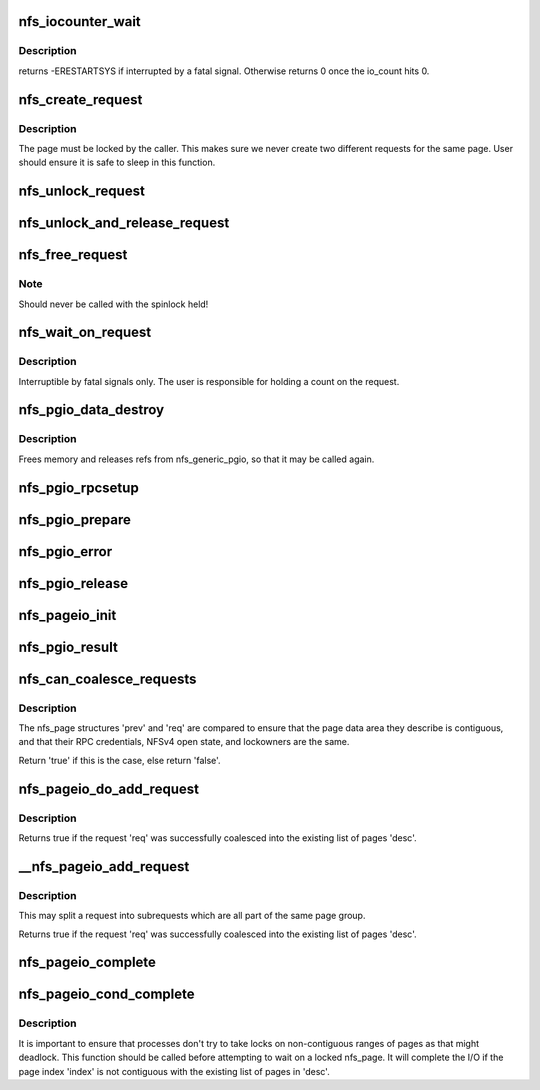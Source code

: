 .. -*- coding: utf-8; mode: rst -*-
.. src-file: fs/nfs/pagelist.c

.. _`nfs_iocounter_wait`:

nfs_iocounter_wait
==================

.. c:function:: int nfs_iocounter_wait(struct nfs_lock_context *l_ctx)

    wait for i/o to complete

    :param struct nfs_lock_context \*l_ctx:
        nfs_lock_context with io_counter to use

.. _`nfs_iocounter_wait.description`:

Description
-----------

returns -ERESTARTSYS if interrupted by a fatal signal.
Otherwise returns 0 once the io_count hits 0.

.. _`nfs_create_request`:

nfs_create_request
==================

.. c:function:: struct nfs_page *nfs_create_request(struct nfs_open_context *ctx, struct page *page, struct nfs_page *last, unsigned int offset, unsigned int count)

    Create an NFS read/write request.

    :param struct nfs_open_context \*ctx:
        open context to use

    :param struct page \*page:
        page to write

    :param struct nfs_page \*last:
        last nfs request created for this page group or NULL if head

    :param unsigned int offset:
        starting offset within the page for the write

    :param unsigned int count:
        number of bytes to read/write

.. _`nfs_create_request.description`:

Description
-----------

The page must be locked by the caller. This makes sure we never
create two different requests for the same page.
User should ensure it is safe to sleep in this function.

.. _`nfs_unlock_request`:

nfs_unlock_request
==================

.. c:function:: void nfs_unlock_request(struct nfs_page *req)

    Unlock request and wake up sleepers.

    :param struct nfs_page \*req:
        *undescribed*

.. _`nfs_unlock_and_release_request`:

nfs_unlock_and_release_request
==============================

.. c:function:: void nfs_unlock_and_release_request(struct nfs_page *req)

    Unlock request and release the nfs_page

    :param struct nfs_page \*req:
        *undescribed*

.. _`nfs_free_request`:

nfs_free_request
================

.. c:function:: void nfs_free_request(struct nfs_page *req)

    Release the count on an NFS read/write request

    :param struct nfs_page \*req:
        request to release

.. _`nfs_free_request.note`:

Note
----

Should never be called with the spinlock held!

.. _`nfs_wait_on_request`:

nfs_wait_on_request
===================

.. c:function:: int nfs_wait_on_request(struct nfs_page *req)

    Wait for a request to complete.

    :param struct nfs_page \*req:
        request to wait upon.

.. _`nfs_wait_on_request.description`:

Description
-----------

Interruptible by fatal signals only.
The user is responsible for holding a count on the request.

.. _`nfs_pgio_data_destroy`:

nfs_pgio_data_destroy
=====================

.. c:function:: void nfs_pgio_data_destroy(struct nfs_pgio_header *hdr)

    make \ ``hdr``\  suitable for reuse

    :param struct nfs_pgio_header \*hdr:
        A header that has had nfs_generic_pgio called

.. _`nfs_pgio_data_destroy.description`:

Description
-----------

Frees memory and releases refs from nfs_generic_pgio, so that it may
be called again.

.. _`nfs_pgio_rpcsetup`:

nfs_pgio_rpcsetup
=================

.. c:function:: void nfs_pgio_rpcsetup(struct nfs_pgio_header *hdr, unsigned int count, unsigned int offset, int how, struct nfs_commit_info *cinfo)

    Set up arguments for a pageio call

    :param struct nfs_pgio_header \*hdr:
        The pageio hdr

    :param unsigned int count:
        Number of bytes to read

    :param unsigned int offset:
        Initial offset

    :param int how:
        How to commit data (writes only)

    :param struct nfs_commit_info \*cinfo:
        Commit information for the call (writes only)

.. _`nfs_pgio_prepare`:

nfs_pgio_prepare
================

.. c:function:: void nfs_pgio_prepare(struct rpc_task *task, void *calldata)

    Prepare pageio hdr to go over the wire

    :param struct rpc_task \*task:
        The current task

    :param void \*calldata:
        pageio header to prepare

.. _`nfs_pgio_error`:

nfs_pgio_error
==============

.. c:function:: void nfs_pgio_error(struct nfs_pgio_header *hdr)

    Clean up from a pageio error

    :param struct nfs_pgio_header \*hdr:
        pageio header

.. _`nfs_pgio_release`:

nfs_pgio_release
================

.. c:function:: void nfs_pgio_release(void *calldata)

    Release pageio data

    :param void \*calldata:
        The pageio header to release

.. _`nfs_pageio_init`:

nfs_pageio_init
===============

.. c:function:: void nfs_pageio_init(struct nfs_pageio_descriptor *desc, struct inode *inode, const struct nfs_pageio_ops *pg_ops, const struct nfs_pgio_completion_ops *compl_ops, const struct nfs_rw_ops *rw_ops, size_t bsize, int io_flags)

    initialise a page io descriptor

    :param struct nfs_pageio_descriptor \*desc:
        pointer to descriptor

    :param struct inode \*inode:
        pointer to inode

    :param const struct nfs_pageio_ops \*pg_ops:
        pointer to pageio operations

    :param const struct nfs_pgio_completion_ops \*compl_ops:
        pointer to pageio completion operations

    :param const struct nfs_rw_ops \*rw_ops:
        pointer to nfs read/write operations

    :param size_t bsize:
        io block size

    :param int io_flags:
        extra parameters for the io function

.. _`nfs_pgio_result`:

nfs_pgio_result
===============

.. c:function:: void nfs_pgio_result(struct rpc_task *task, void *calldata)

    Basic pageio error handling

    :param struct rpc_task \*task:
        The task that ran

    :param void \*calldata:
        Pageio header to check

.. _`nfs_can_coalesce_requests`:

nfs_can_coalesce_requests
=========================

.. c:function:: bool nfs_can_coalesce_requests(struct nfs_page *prev, struct nfs_page *req, struct nfs_pageio_descriptor *pgio)

    test two requests for compatibility

    :param struct nfs_page \*prev:
        pointer to nfs_page

    :param struct nfs_page \*req:
        pointer to nfs_page

    :param struct nfs_pageio_descriptor \*pgio:
        *undescribed*

.. _`nfs_can_coalesce_requests.description`:

Description
-----------

The nfs_page structures 'prev' and 'req' are compared to ensure that the
page data area they describe is contiguous, and that their RPC
credentials, NFSv4 open state, and lockowners are the same.

Return 'true' if this is the case, else return 'false'.

.. _`nfs_pageio_do_add_request`:

nfs_pageio_do_add_request
=========================

.. c:function:: int nfs_pageio_do_add_request(struct nfs_pageio_descriptor *desc, struct nfs_page *req)

    Attempt to coalesce a request into a page list.

    :param struct nfs_pageio_descriptor \*desc:
        destination io descriptor

    :param struct nfs_page \*req:
        request

.. _`nfs_pageio_do_add_request.description`:

Description
-----------

Returns true if the request 'req' was successfully coalesced into the
existing list of pages 'desc'.

.. _`__nfs_pageio_add_request`:

__nfs_pageio_add_request
========================

.. c:function:: int __nfs_pageio_add_request(struct nfs_pageio_descriptor *desc, struct nfs_page *req)

    Attempt to coalesce a request into a page list.

    :param struct nfs_pageio_descriptor \*desc:
        destination io descriptor

    :param struct nfs_page \*req:
        request

.. _`__nfs_pageio_add_request.description`:

Description
-----------

This may split a request into subrequests which are all part of the
same page group.

Returns true if the request 'req' was successfully coalesced into the
existing list of pages 'desc'.

.. _`nfs_pageio_complete`:

nfs_pageio_complete
===================

.. c:function:: void nfs_pageio_complete(struct nfs_pageio_descriptor *desc)

    Complete I/O then cleanup an nfs_pageio_descriptor

    :param struct nfs_pageio_descriptor \*desc:
        pointer to io descriptor

.. _`nfs_pageio_cond_complete`:

nfs_pageio_cond_complete
========================

.. c:function:: void nfs_pageio_cond_complete(struct nfs_pageio_descriptor *desc, pgoff_t index)

    Conditional I/O completion

    :param struct nfs_pageio_descriptor \*desc:
        pointer to io descriptor

    :param pgoff_t index:
        page index

.. _`nfs_pageio_cond_complete.description`:

Description
-----------

It is important to ensure that processes don't try to take locks
on non-contiguous ranges of pages as that might deadlock. This
function should be called before attempting to wait on a locked
nfs_page. It will complete the I/O if the page index 'index'
is not contiguous with the existing list of pages in 'desc'.

.. This file was automatic generated / don't edit.


